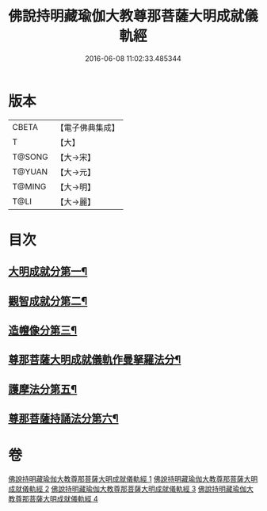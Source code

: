 #+TITLE: 佛說持明藏瑜伽大教尊那菩薩大明成就儀軌經 
#+DATE: 2016-06-08 11:02:33.485344

* 版本
 |     CBETA|【電子佛典集成】|
 |         T|【大】     |
 |    T@SONG|【大→宋】   |
 |    T@YUAN|【大→元】   |
 |    T@MING|【大→明】   |
 |      T@LI|【大→麗】   |

* 目次
** [[file:KR6j0393_001.txt::001-0677b28][大明成就分第一¶]]
** [[file:KR6j0393_001.txt::001-0678a13][觀智成就分第二¶]]
** [[file:KR6j0393_003.txt::003-0684c5][造㡧像分第三¶]]
** [[file:KR6j0393_003.txt::003-0685c11][尊那菩薩大明成就儀軌作曼拏羅法分¶]]
** [[file:KR6j0393_003.txt::003-0686b14][護摩法分第五¶]]
** [[file:KR6j0393_003.txt::003-0686c14][尊那菩薩持誦法分第六¶]]

* 卷
[[file:KR6j0393_001.txt][佛說持明藏瑜伽大教尊那菩薩大明成就儀軌經 1]]
[[file:KR6j0393_002.txt][佛說持明藏瑜伽大教尊那菩薩大明成就儀軌經 2]]
[[file:KR6j0393_003.txt][佛說持明藏瑜伽大教尊那菩薩大明成就儀軌經 3]]
[[file:KR6j0393_004.txt][佛說持明藏瑜伽大教尊那菩薩大明成就儀軌經 4]]

